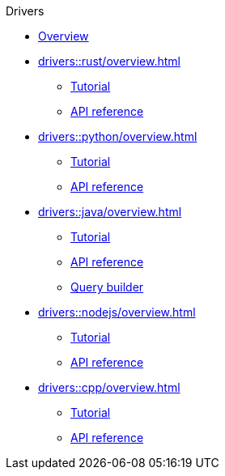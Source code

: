 .Drivers
* xref:drivers::overview.adoc[Overview]
* xref:drivers::rust/overview.adoc[]
** xref:drivers::rust/tutorial.adoc[Tutorial]
** xref:drivers::rust/api-reference.adoc[API reference]
* xref:drivers::python/overview.adoc[]
** xref:drivers::python/tutorial.adoc[Tutorial]
** xref:drivers::python/api-reference.adoc[API reference]
* xref:drivers::java/overview.adoc[]
** xref:drivers::java/tutorial.adoc[Tutorial]
** xref:drivers::java/api-reference.adoc[API reference]
** xref:drivers::java/query-builder.adoc[Query builder]
* xref:drivers::nodejs/overview.adoc[]
** xref:drivers::nodejs/tutorial.adoc[Tutorial]
** xref:drivers::nodejs/api-reference.adoc[API reference]
* xref:drivers::cpp/overview.adoc[]
** xref:drivers::cpp/tutorial.adoc[Tutorial]
** xref:drivers::cpp/api-reference.adoc[API reference]
//* xref:drivers::other-languages.adoc[]
//* xref:drivers::new-driver.adoc[]

//* xref:clients:resources:downloads.adoc[Downloads]
